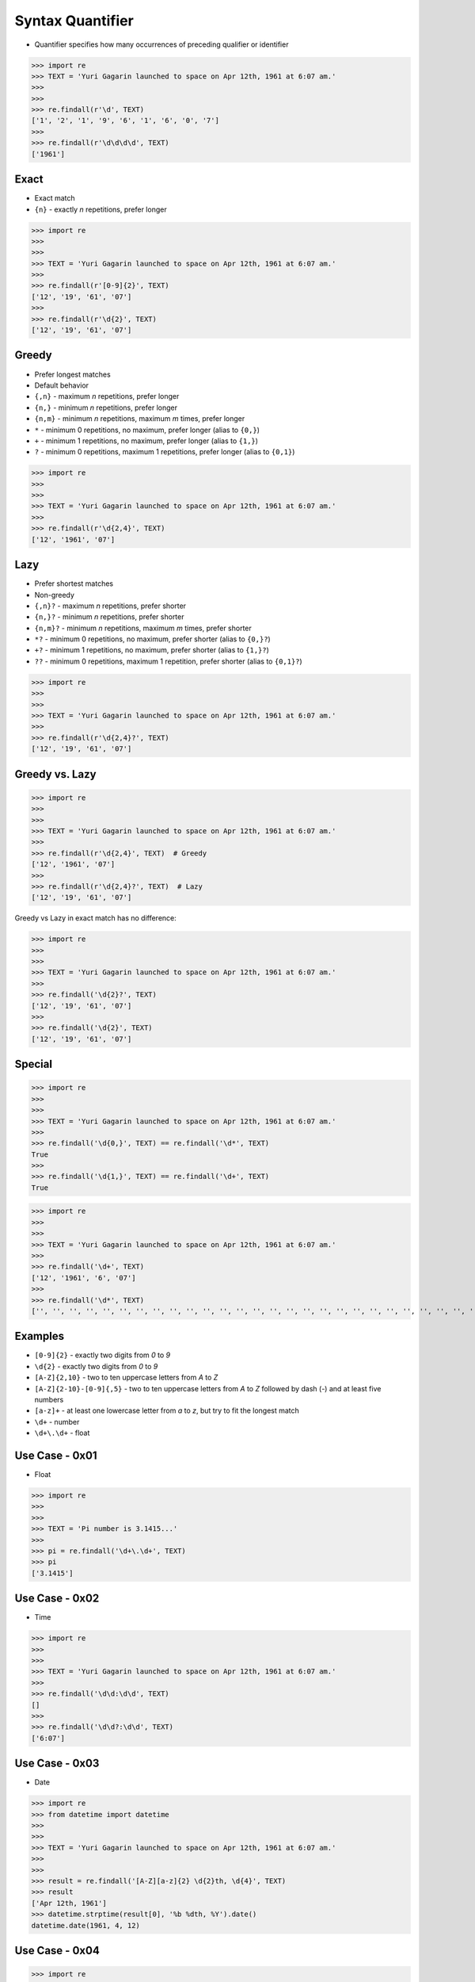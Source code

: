 Syntax Quantifier
=================
* Quantifier specifies how many occurrences of preceding qualifier or identifier

>>> import re
>>> TEXT = 'Yuri Gagarin launched to space on Apr 12th, 1961 at 6:07 am.'
>>>
>>>
>>> re.findall(r'\d', TEXT)
['1', '2', '1', '9', '6', '1', '6', '0', '7']
>>>
>>> re.findall(r'\d\d\d\d', TEXT)
['1961']


Exact
-----
* Exact match

* ``{n}`` - exactly `n` repetitions, prefer longer

>>> import re
>>>
>>>
>>> TEXT = 'Yuri Gagarin launched to space on Apr 12th, 1961 at 6:07 am.'
>>>
>>> re.findall(r'[0-9]{2}', TEXT)
['12', '19', '61', '07']
>>>
>>> re.findall(r'\d{2}', TEXT)
['12', '19', '61', '07']


Greedy
------
* Prefer longest matches
* Default behavior

* ``{,n}`` - maximum `n` repetitions, prefer longer
* ``{n,}`` - minimum `n` repetitions, prefer longer
* ``{n,m}`` - minimum `n` repetitions, maximum `m` times, prefer longer
* ``*`` - minimum 0 repetitions, no maximum, prefer longer (alias to ``{0,}``)
* ``+`` - minimum 1 repetitions, no maximum, prefer longer (alias to ``{1,}``)
* ``?`` - minimum 0 repetitions, maximum 1 repetitions, prefer longer  (alias to ``{0,1}``)

>>> import re
>>>
>>>
>>> TEXT = 'Yuri Gagarin launched to space on Apr 12th, 1961 at 6:07 am.'
>>>
>>> re.findall(r'\d{2,4}', TEXT)
['12', '1961', '07']


Lazy
----
* Prefer shortest matches
* Non-greedy

* ``{,n}?`` - maximum `n` repetitions, prefer shorter
* ``{n,}?`` - minimum `n` repetitions, prefer shorter
* ``{n,m}?`` - minimum `n` repetitions, maximum `m` times, prefer shorter
* ``*?`` - minimum 0 repetitions, no maximum, prefer shorter (alias to ``{0,}?``)
* ``+?`` - minimum 1 repetitions, no maximum, prefer shorter (alias to ``{1,}?``)
* ``??`` - minimum 0 repetitions, maximum 1 repetition, prefer shorter (alias to ``{0,1}?``)

>>> import re
>>>
>>>
>>> TEXT = 'Yuri Gagarin launched to space on Apr 12th, 1961 at 6:07 am.'
>>>
>>> re.findall(r'\d{2,4}?', TEXT)
['12', '19', '61', '07']


Greedy vs. Lazy
---------------
>>> import re
>>>
>>>
>>> TEXT = 'Yuri Gagarin launched to space on Apr 12th, 1961 at 6:07 am.'
>>>
>>> re.findall(r'\d{2,4}', TEXT)  # Greedy
['12', '1961', '07']
>>>
>>> re.findall(r'\d{2,4}?', TEXT)  # Lazy
['12', '19', '61', '07']

Greedy vs Lazy in exact match has no difference:

>>> import re
>>>
>>>
>>> TEXT = 'Yuri Gagarin launched to space on Apr 12th, 1961 at 6:07 am.'
>>>
>>> re.findall('\d{2}?', TEXT)
['12', '19', '61', '07']
>>>
>>> re.findall('\d{2}', TEXT)
['12', '19', '61', '07']


Special
-------
>>> import re
>>>
>>>
>>> TEXT = 'Yuri Gagarin launched to space on Apr 12th, 1961 at 6:07 am.'
>>>
>>> re.findall('\d{0,}', TEXT) == re.findall('\d*', TEXT)
True
>>>
>>> re.findall('\d{1,}', TEXT) == re.findall('\d+', TEXT)
True

>>> import re
>>>
>>>
>>> TEXT = 'Yuri Gagarin launched to space on Apr 12th, 1961 at 6:07 am.'
>>>
>>> re.findall('\d+', TEXT)
['12', '1961', '6', '07']
>>>
>>> re.findall('\d*', TEXT)
['', '', '', '', '', '', '', '', '', '', '', '', '', '', '', '', '', '', '', '', '', '', '', '', '', '', '', '', '', '', '', '', '', '', '', '', '', '', '12', '', '', '', '', '1961', '', '', '', '', '6', '', '07', '', '', '', '', '']


Examples
--------
* ``[0-9]{2}`` - exactly two digits from `0` to `9`
* ``\d{2}`` - exactly two digits from `0` to `9`
* ``[A-Z]{2,10}`` - two to ten uppercase letters from `A` to `Z`
* ``[A-Z]{2-10}-[0-9]{,5}`` - two to ten uppercase letters from `A` to `Z` followed by dash (`-`) and at least five numbers
* ``[a-z]+`` - at least one lowercase letter from `a` to `z`, but try to fit the longest match
* ``\d+`` - number
* ``\d+\.\d+`` - float


Use Case - 0x01
---------------
* Float

>>> import re
>>>
>>>
>>> TEXT = 'Pi number is 3.1415...'
>>>
>>> pi = re.findall('\d+\.\d+', TEXT)
>>> pi
['3.1415']


Use Case - 0x02
---------------
* Time

>>> import re
>>>
>>>
>>> TEXT = 'Yuri Gagarin launched to space on Apr 12th, 1961 at 6:07 am.'
>>>
>>> re.findall('\d\d:\d\d', TEXT)
[]
>>>
>>> re.findall('\d\d?:\d\d', TEXT)
['6:07']


Use Case - 0x03
---------------
* Date

>>> import re
>>> from datetime import datetime
>>>
>>>
>>> TEXT = 'Yuri Gagarin launched to space on Apr 12th, 1961 at 6:07 am.'
>>>
>>>
>>> result = re.findall('[A-Z][a-z]{2} \d{2}th, \d{4}', TEXT)
>>> result
['Apr 12th, 1961']
>>> datetime.strptime(result[0], '%b %dth, %Y').date()
datetime.date(1961, 4, 12)


Use Case - 0x04
---------------
>>> import re
>>>
>>>
>>> line = 'value=123'
>>>
>>> re.findall(r'(\w+)\s?=\s?(\d+)', line)
[('value', '123')]

>>> import re
>>>
>>>
>>> line = 'value = 123'
>>>
>>> re.findall(r'(\w+)\s?=\s?(\d+)', line)
[('value', '123')]


Use Case - 0x05
---------------
>>> import re
>>> HTML = '<h1>Header 1</h1><p>Paragraph 1</p><p>Paragraph 2</p>'
>>>
>>>
>>> re.findall('<p>.*</p>', HTML)
['<p>Paragraph 1</p><p>Paragraph 2</p>']
>>>
>>> re.findall('<p>.*?</p>', HTML)
['<p>Paragraph 1</p>', '<p>Paragraph 2</p>']


Use Case - 0x06
---------------
>>> import re
>>> HTML = '<h1>Header 1</h1><p>Paragraph 1</p><p>Paragraph 2</p>'
>>>
>>>
>>> re.findall('<p>', HTML)
['<p>', '<p>']
>>>
>>> re.findall('</p>', HTML)
['</p>', '</p>']
>>>
>>> re.findall('</?p>', HTML)
['<p>', '</p>', '<p>', '</p>']


Use Case - 0x07
---------------
>>> import re
>>> HTML = '<h1>Header 1</h1><p>Paragraph 1</p><p>Paragraph 2</p>'
>>>
>>>
>>> re.findall('</?.*>', HTML)
['<h1>Header 1</h1><p>Paragraph 1</p><p>Paragraph 2</p>']
>>>
>>> re.findall('</?.*?>', HTML)
['<h1>', '</h1>', '<p>', '</p>', '<p>', '</p>']
